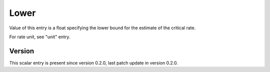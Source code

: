 ..
   Copyright (c) 2021 Cisco and/or its affiliates.
   Licensed under the Apache License, Version 2.0 (the "License");
   you may not use this file except in compliance with the License.
   You may obtain a copy of the License at:
..
       http://www.apache.org/licenses/LICENSE-2.0
..
   Unless required by applicable law or agreed to in writing, software
   distributed under the License is distributed on an "AS IS" BASIS,
   WITHOUT WARRANTIES OR CONDITIONS OF ANY KIND, either express or implied.
   See the License for the specific language governing permissions and
   limitations under the License.


Lower
^^^^^

Value of this entry is a float specifying the lower bound for the estimate
of the critical rate.

For rate unit, see "unit" entry.

Version
~~~~~~~

This scalar entry is present since version 0.2.0,
last patch update in version 0.2.0.
